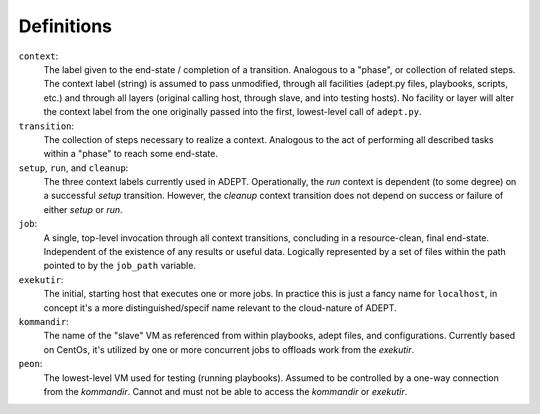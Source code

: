 Definitions
==============

``context``:
             The label given to the end-state / completion of a transition.
             Analogous to a "phase", or collection of related steps. The context
             label (string) is assumed to pass unmodified, through all
             facilities (adept.py files, playbooks, scripts, etc.) and through
             all layers (original calling host, through slave, and into testing
             hosts). No facility or layer will alter the context label from
             the one originally passed into the first, lowest-level call of
             ``adept.py``.

``transition``:
                The collection of steps necessary to realize a context.
                Analogous to the act of performing all described tasks
                within a "phase" to reach some end-state.

``setup``, ``run``, and ``cleanup``:
                                     The three context labels currently
                                     used in ADEPT.  Operationally,
                                     the *run* context is dependent (to some degree)
                                     on a successful *setup* transition.  However,
                                     the *cleanup* context transition does not
                                     depend on success or failure of either
                                     *setup* or *run*.

``job``:
         A single, top-level invocation through all context transitions,
         concluding in a resource-clean, final end-state.  Independent
         of the existence of any results or useful data.  Logically represented
         by a set of files within the path pointed to by the ``job_path`` variable.

``exekutir``:
              The initial, starting host that executes one or more jobs.
              In practice this is just a fancy name for ``localhost``,
              in concept it's a more distinguished/specif name relevant
              to the cloud-nature of ADEPT.

``kommandir``:
               The name of the "slave" VM as referenced from within playbooks,
               adept files, and configurations.  Currently based on CentOs,
               it's utilized by one or more concurrent jobs to offloads work
               from the *exekutir*.

``peon``:
          The lowest-level VM used for testing (running playbooks).
          Assumed to be controlled by a one-way connection from the *kommandir*.
          Cannot and must not be able to access the *kommandir* or *exekutir*.

